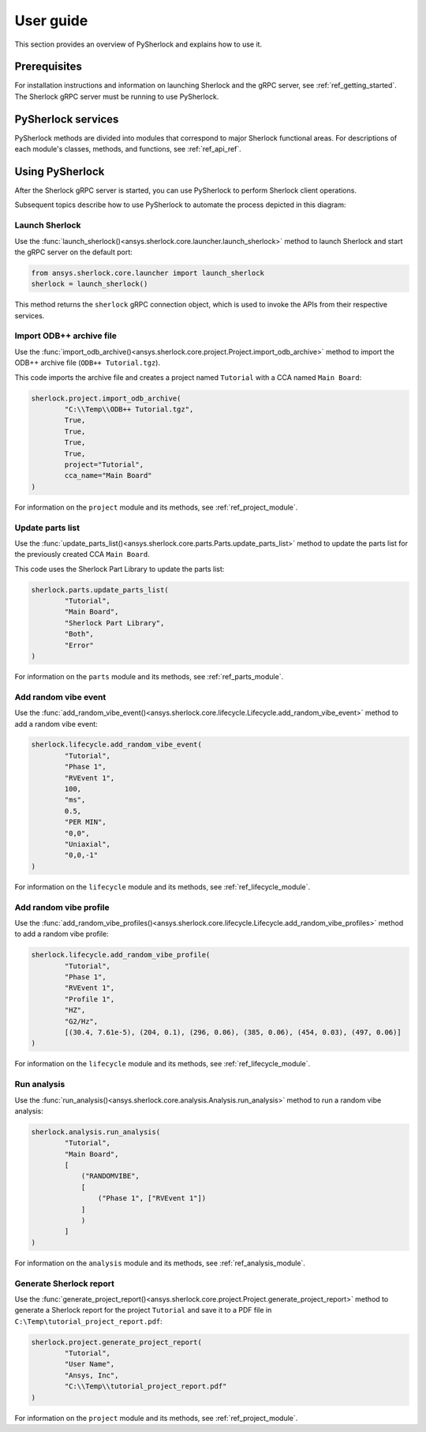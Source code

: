 ==========
User guide
==========
This section provides an overview of PySherlock and explains how to use it.

Prerequisites
-------------
For installation instructions and information on launching Sherlock and the gRPC server,
see :ref:`ref_getting_started`. The Sherlock gRPC server must be running to use PySherlock.

PySherlock services
-------------------
PySherlock methods are divided into modules that correspond to major Sherlock functional areas.
For descriptions of each module's classes, methods, and functions, see :ref:`ref_api_ref`.

.. image:: ../_static/sherlock-services.png
  :align: center
  :width: 300
  :alt: Sherlock Services

Using PySherlock
----------------
After the Sherlock gRPC server is started, you can use PySherlock to perform Sherlock
client operations.

Subsequent topics describe how to use PySherlock to automate the process depicted in this diagram:

.. image:: ../_static/userGuide-example-workflow-chart.png
  :align: center
  :width: 600
  :alt: User guide example workflow

.. This workflow demonstrates how to launch Sherlock, import an ODB++ archive to create a
.. project, update the parts list, create a random vibe event and profile, run a random vibe analysis,
.. and generate a project report.

Launch Sherlock
~~~~~~~~~~~~~~~
Use the :func:`launch_sherlock()<ansys.sherlock.core.launcher.launch_sherlock>`
method to launch Sherlock and start the gRPC server on the default port:

.. code::

    from ansys.sherlock.core.launcher import launch_sherlock
    sherlock = launch_sherlock()

This method returns the ``sherlock`` gRPC connection object, which is used to invoke
the APIs from their respective services.

Import ODB++ archive file
~~~~~~~~~~~~~~~~~~~~~~~~~
Use the :func:`import_odb_archive()<ansys.sherlock.core.project.Project.import_odb_archive>`
method to import the ODB++ archive file (``ODB++ Tutorial.tgz``).

This code imports the archive file and creates a project named ``Tutorial`` with a CCA
named ``Main Board``:

.. code::

    sherlock.project.import_odb_archive(
            "C:\\Temp\\ODB++ Tutorial.tgz",
            True,
            True,
            True,
            True,
            project="Tutorial",
            cca_name="Main Board"
    )

For information on the ``project`` module and its methods, see :ref:`ref_project_module`.

Update parts list
~~~~~~~~~~~~~~~~~
Use the :func:`update_parts_list()<ansys.sherlock.core.parts.Parts.update_parts_list>` method
to update the parts list for the previously created CCA ``Main Board``.

This code uses the Sherlock Part Library to update the parts list:

.. code::

    sherlock.parts.update_parts_list(
            "Tutorial",
            "Main Board",
            "Sherlock Part Library",
            "Both",
            "Error"
    )

For information on the ``parts`` module and its methods, see :ref:`ref_parts_module`.

Add random vibe event
~~~~~~~~~~~~~~~~~~~~~
Use the :func:`add_random_vibe_event()<ansys.sherlock.core.lifecycle.Lifecycle.add_random_vibe_event>`
method to add a random vibe event:

.. code::

    sherlock.lifecycle.add_random_vibe_event(
            "Tutorial",
            "Phase 1",
            "RVEvent 1",
            100,
            "ms",
            0.5,
            "PER MIN",
            "0,0",
            "Uniaxial",
            "0,0,-1"
    )

For information on the ``lifecycle`` module and its methods, see :ref:`ref_lifecycle_module`.

Add random vibe profile
~~~~~~~~~~~~~~~~~~~~~~~
Use the :func:`add_random_vibe_profiles()<ansys.sherlock.core.lifecycle.Lifecycle.add_random_vibe_profiles>`
method to add a random vibe profile:

.. code::

    sherlock.lifecycle.add_random_vibe_profile(
            "Tutorial",
            "Phase 1",
            "RVEvent 1",
            "Profile 1",
            "HZ",
            "G2/Hz",
            [(30.4, 7.61e-5), (204, 0.1), (296, 0.06), (385, 0.06), (454, 0.03), (497, 0.06)]
    )

For information on the ``lifecycle`` module and its methods, see :ref:`ref_lifecycle_module`.

Run analysis
~~~~~~~~~~~~~
Use the :func:`run_analysis()<ansys.sherlock.core.analysis.Analysis.run_analysis>` method
to run a random vibe analysis:

.. code::

    sherlock.analysis.run_analysis(
            "Tutorial",
            "Main Board",
            [
                ("RANDOMVIBE",
                [
                    ("Phase 1", ["RVEvent 1"])
                ]
                )
            ]
    )

For information on the ``analysis`` module and its methods, see :ref:`ref_analysis_module`.

Generate Sherlock report
~~~~~~~~~~~~~~~~~~~~~~~~
Use the :func:`generate_project_report()<ansys.sherlock.core.project.Project.generate_project_report>`
method to generate a Sherlock report for the project ``Tutorial`` and save it to a PDF file
in ``C:\Temp\tutorial_project_report.pdf``:

.. code::

    sherlock.project.generate_project_report(
            "Tutorial",
            "User Name",
            "Ansys, Inc",
            "C:\\Temp\\tutorial_project_report.pdf"
    )

For information on the ``project`` module and its methods, see :ref:`ref_project_module`.
